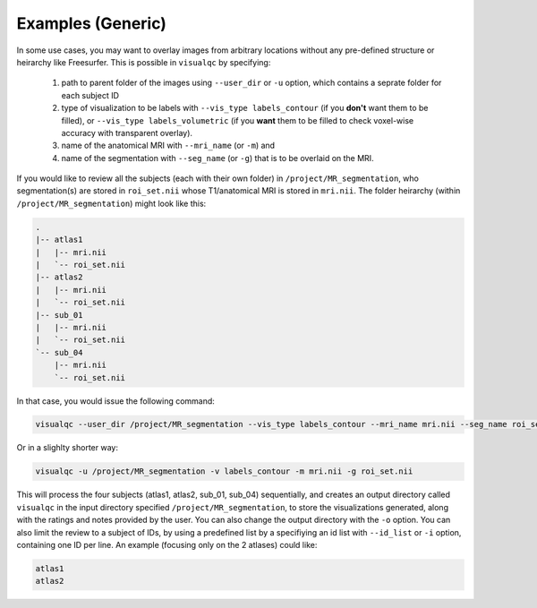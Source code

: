 Examples (Generic)
----------------------

In some use cases, you may want to overlay images from arbitrary locations without any pre-defined structure or heirarchy like Freesurfer. This is possible in ``visualqc`` by specifying:

 1. path to parent folder of the images using ``--user_dir`` or ``-u`` option, which contains a seprate folder for each subject ID
 2. type of visualization to be labels with ``--vis_type labels_contour`` (if you **don't** want them to be filled), or ``--vis_type labels_volumetric`` (if you **want** them to be filled to check voxel-wise accuracy with transparent overlay).
 3. name of the anatomical MRI with ``--mri_name`` (or ``-m``) and
 4. name of the segmentation with ``--seg_name`` (or ``-g``) that is to be overlaid on the MRI.


If you would like to review all the subjects (each with their own folder) in ``/project/MR_segmentation``, who segmentation(s) are stored in ``roi_set.nii`` whose T1/anatomical MRI is stored in ``mri.nii``. The folder heirarchy (within ``/project/MR_segmentation``) might look like this:

.. code-block:: bash

    .
    |-- atlas1
    |   |-- mri.nii
    |   `-- roi_set.nii
    |-- atlas2
    |   |-- mri.nii
    |   `-- roi_set.nii
    |-- sub_01
    |   |-- mri.nii
    |   `-- roi_set.nii
    `-- sub_04
        |-- mri.nii
        `-- roi_set.nii


In that case, you would issue the following command:

.. code-block:: bash

    visualqc --user_dir /project/MR_segmentation --vis_type labels_contour --mri_name mri.nii --seg_name roi_set.nii

Or in a slighlty shorter way:

.. code-block:: bash

    visualqc -u /project/MR_segmentation -v labels_contour -m mri.nii -g roi_set.nii


This will process the four subjects (atlas1, atlas2, sub_01, sub_04) sequentially, and creates an output directory called ``visualqc`` in the input directory specified ``/project/MR_segmentation``, to store the visualizations generated, along with the ratings and notes provided by the user. You can also change the output directory with the ``-o`` option. You can also limit the review to a subject of IDs, by using a predefined list by a specifiying an id list with ``--id_list`` or ``-i`` option, containing one ID per line. An example (focusing only on the 2 atlases) could like:

.. code-block:: bash

    atlas1
    atlas2

